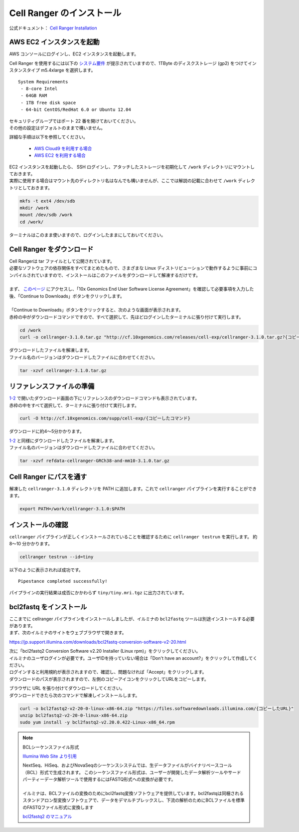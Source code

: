 Cell Ranger のインストール
-----------------------------

公式ドキュメント： `Cell Ranger Installation <https://support.10xgenomics.com/single-cell-gene-expression/software/pipelines/latest/installation>`__

AWS EC2 インスタンスを起動
~~~~~~~~~~~~~~~~~~~~~~~~~~~~~~~

AWS コンソールにログインし、EC2 インスタンスを起動します。

Cell Ranger を使用するには以下の `システム要件 <https://support.10xgenomics.com/single-cell-gene-expression/software/overview/system-requirements>`__ が提示されていますので、1TByte のディスクストレージ (gp2) をつけてインスタンスタイプ m5.4xlarge を選択します。

::

    System Requirements
     - 8-core Intel
     - 64GB RAM
     - 1TB free disk space
     - 64-bit CentOS/RedHat 6.0 or Ubuntu 12.04

| セキュリティグループではポート 22 番を開けておいてください。
| その他の設定はデフォルトのままで構いません。

詳細な手順は以下を参照してください。

 - `AWS Cloud9 を利用する場合 <./aws_cloud9.html>`__
 - `AWS EC2 を利用する場合 <./aws_ec2.html>`__

| EC2 インスタンスを起動したら、 SSH ログインし、アタッチしたストレージを初期化して ``/work`` ディレクトリにマウントしておきます。
| 実際に使用する場合はマウント先のディレクトリ名はなんでも構いませんが、ここでは解説の記載に合わせて ``/work`` ディレクトリとしておきます。

.. code:: bash

    mkfs -t ext4 /dev/sdb
    mkdir /work
    mount /dev/sdb /work
    cd /work/

ターミナルはこのまま使いますので、ログインしたままにしておいてください。

Cell Ranger をダウンロード
~~~~~~~~~~~~~~~~~~~~~~~~~~~~~~~

| Cell Rangerは tar ファイルとして公開されています。
| 必要なソフトウェアの依存関係をすべてまとめたもので、さまざまな Linux ディストリビューションで動作するように事前にコンパイルされていますので、インストールはこのファイルをダウンロードして解凍するだけです。
| 
| まず、 `このページ <https://support.10xgenomics.com/single-cell-gene-expression/software/downloads/latest>`__ にアクセスし、「10x Genomics End User Software License Agreement」を確認して必要事項を入力した後、「Continue to Downloads」ボタンをクリックします。
| 
| 「Continue to Downloads」ボタンをクリックすると、次のような画面が表示されます。
| 赤枠の中がダウンロードコマンドですので、すべて選択して、先ほどログインしたターミナルに張り付けて実行します。

|image0|

.. code:: bash

    cd /work
    curl -o cellranger-3.1.0.tar.gz "http://cf.10xgenomics.com/releases/cell-exp/cellranger-3.1.0.tar.gz?{コピーしたコマンド}"

| ダウンロードしたファイルを解凍します。
| ファイル名のバージョンはダウンロードしたファイルに合わせてください。

.. code:: bash

    tar -xzvf cellranger-3.1.0.tar.gz

リファレンスファイルの準備
~~~~~~~~~~~~~~~~~~~~~~~~~~~~~~~

| `1-2 <#id1>`__ で開いたダウンロード画面の下にリファレンスのダウンロードコマンドも表示されています。
| 赤枠の中をすべて選択して、ターミナルに張り付けて実行します。

|image1|

.. code:: bash

    curl -O http://cf.10xgenomics.com/supp/cell-exp/{コピーしたコマンド}

ダウンロードに約4～5分かかります。

| `1-2 <#id1>`__ と同様にダウンロードしたファイルを解凍します。
| ファイル名のバージョンはダウンロードしたファイルに合わせてください。

.. code:: bash

    tar -xzvf refdata-cellranger-GRCh38-and-mm10-3.1.0.tar.gz

Cell Ranger にパスを通す
~~~~~~~~~~~~~~~~~~~~~~~~~~~~~

解凍した ``cellranger-3.1.0`` ディレクトリを PATH に追加します。これで ``cellranger`` パイプラインを実行することができます。

.. code:: bash

    export PATH=/work/cellranger-3.1.0:$PATH

インストールの確認
~~~~~~~~~~~~~~~~~~~~~~~

``cellranger`` パイプラインが正しくインストールされていることを確認するために ``cellranger testrun`` を実行します。  
約 8～10 分かかります。

.. code:: bash

    cellranger testrun --id=tiny

以下のように表示されれば成功です。

::

    Pipestance completed successfully!

パイプラインの実行結果は成否にかかわらず ``tiny/tiny.mri.tgz`` に出力されています。

bcl2fastq をインストール
~~~~~~~~~~~~~~~~~~~~~~~~~~~~~~

| ここまでに cellranger パイプラインをインストールしましたが、イルミナの ``bcl2fastq`` ツールは別途インストールする必要があります。
| まず、次のイルミナのサイトをウェブブラウザで開きます。

https://jp.support.illumina.com/downloads/bcl2fastq-conversion-software-v2-20.html

| 次に「bcl2fastq2 Conversion Software v2.20 Installer (Linux rpm)」をクリックしてください。
| イルミナのユーザログインが必要です。ユーザIDを持っていない場合は「Don't have an account?」をクリックして作成してください。
| ログインすると利用規約が表示されますので、確認し、問題なければ「Accept」をクリックします。
| ダウンロードのパスが表示されますので、左側のコピーアイコンをクリックしてURLをコピーします。

|image3|

| ブラウザに URL を張り付けてダウンロードしてください。
| ダウンロードできたら次のコマンドで解凍しインストールします。

.. code:: bash

    curl -o bcl2fastq2-v2-20-0-linux-x86-64.zip "https://files.softwaredownloads.illumina.com/{コピーしたURL}"
    unzip bcl2fastq2-v2-20-0-linux-x86-64.zip
    sudo yum install -y bcl2fastq2-v2.20.0.422-Linux-x86_64.rpm


.. note:: BCLシーケンスファイル形式
    
    `Illumina Web Site より引用 <https://jp.illumina.com/informatics/sequencing-data-analysis/sequence-file-formats.html>`__
    
    | NextSeq、HiSeq、およびNovaSeqのシーケンスシステムでは、生データファイルがバイナリベースコール（BCL）形式で生成されます。 このシーケンスファイル形式は、ユーザーが開発したデータ解析ツールやサードパーティーデータ解析ツールで使用するにはFASTQ形式への変換が必要です。
    | 
    | イルミナは、BCLファイルの変換のためにbcl2fastq変換ソフトウェアを提供しています。bcl2fastqは同梱されるスタンドアロン型変換ソフトウェアで、データをデマルチプレックスし、下流の解析のためにBCLファイルを標準のFASTQファイル形式に変換します
    
    `bcl2fastq2 のマニュアル <https://support.illumina.com/content/dam/illumina-support/documents/documentation/software_documentation/bcl2fastq/bcl2fastq2-v2-20-software-guide-15051736-03.pdf>`__ 

.. |image0| image:: ../image/download1.PNG
.. |image1| image:: ../image/download2.PNG
.. |image3| image:: ../image/download3.PNG
